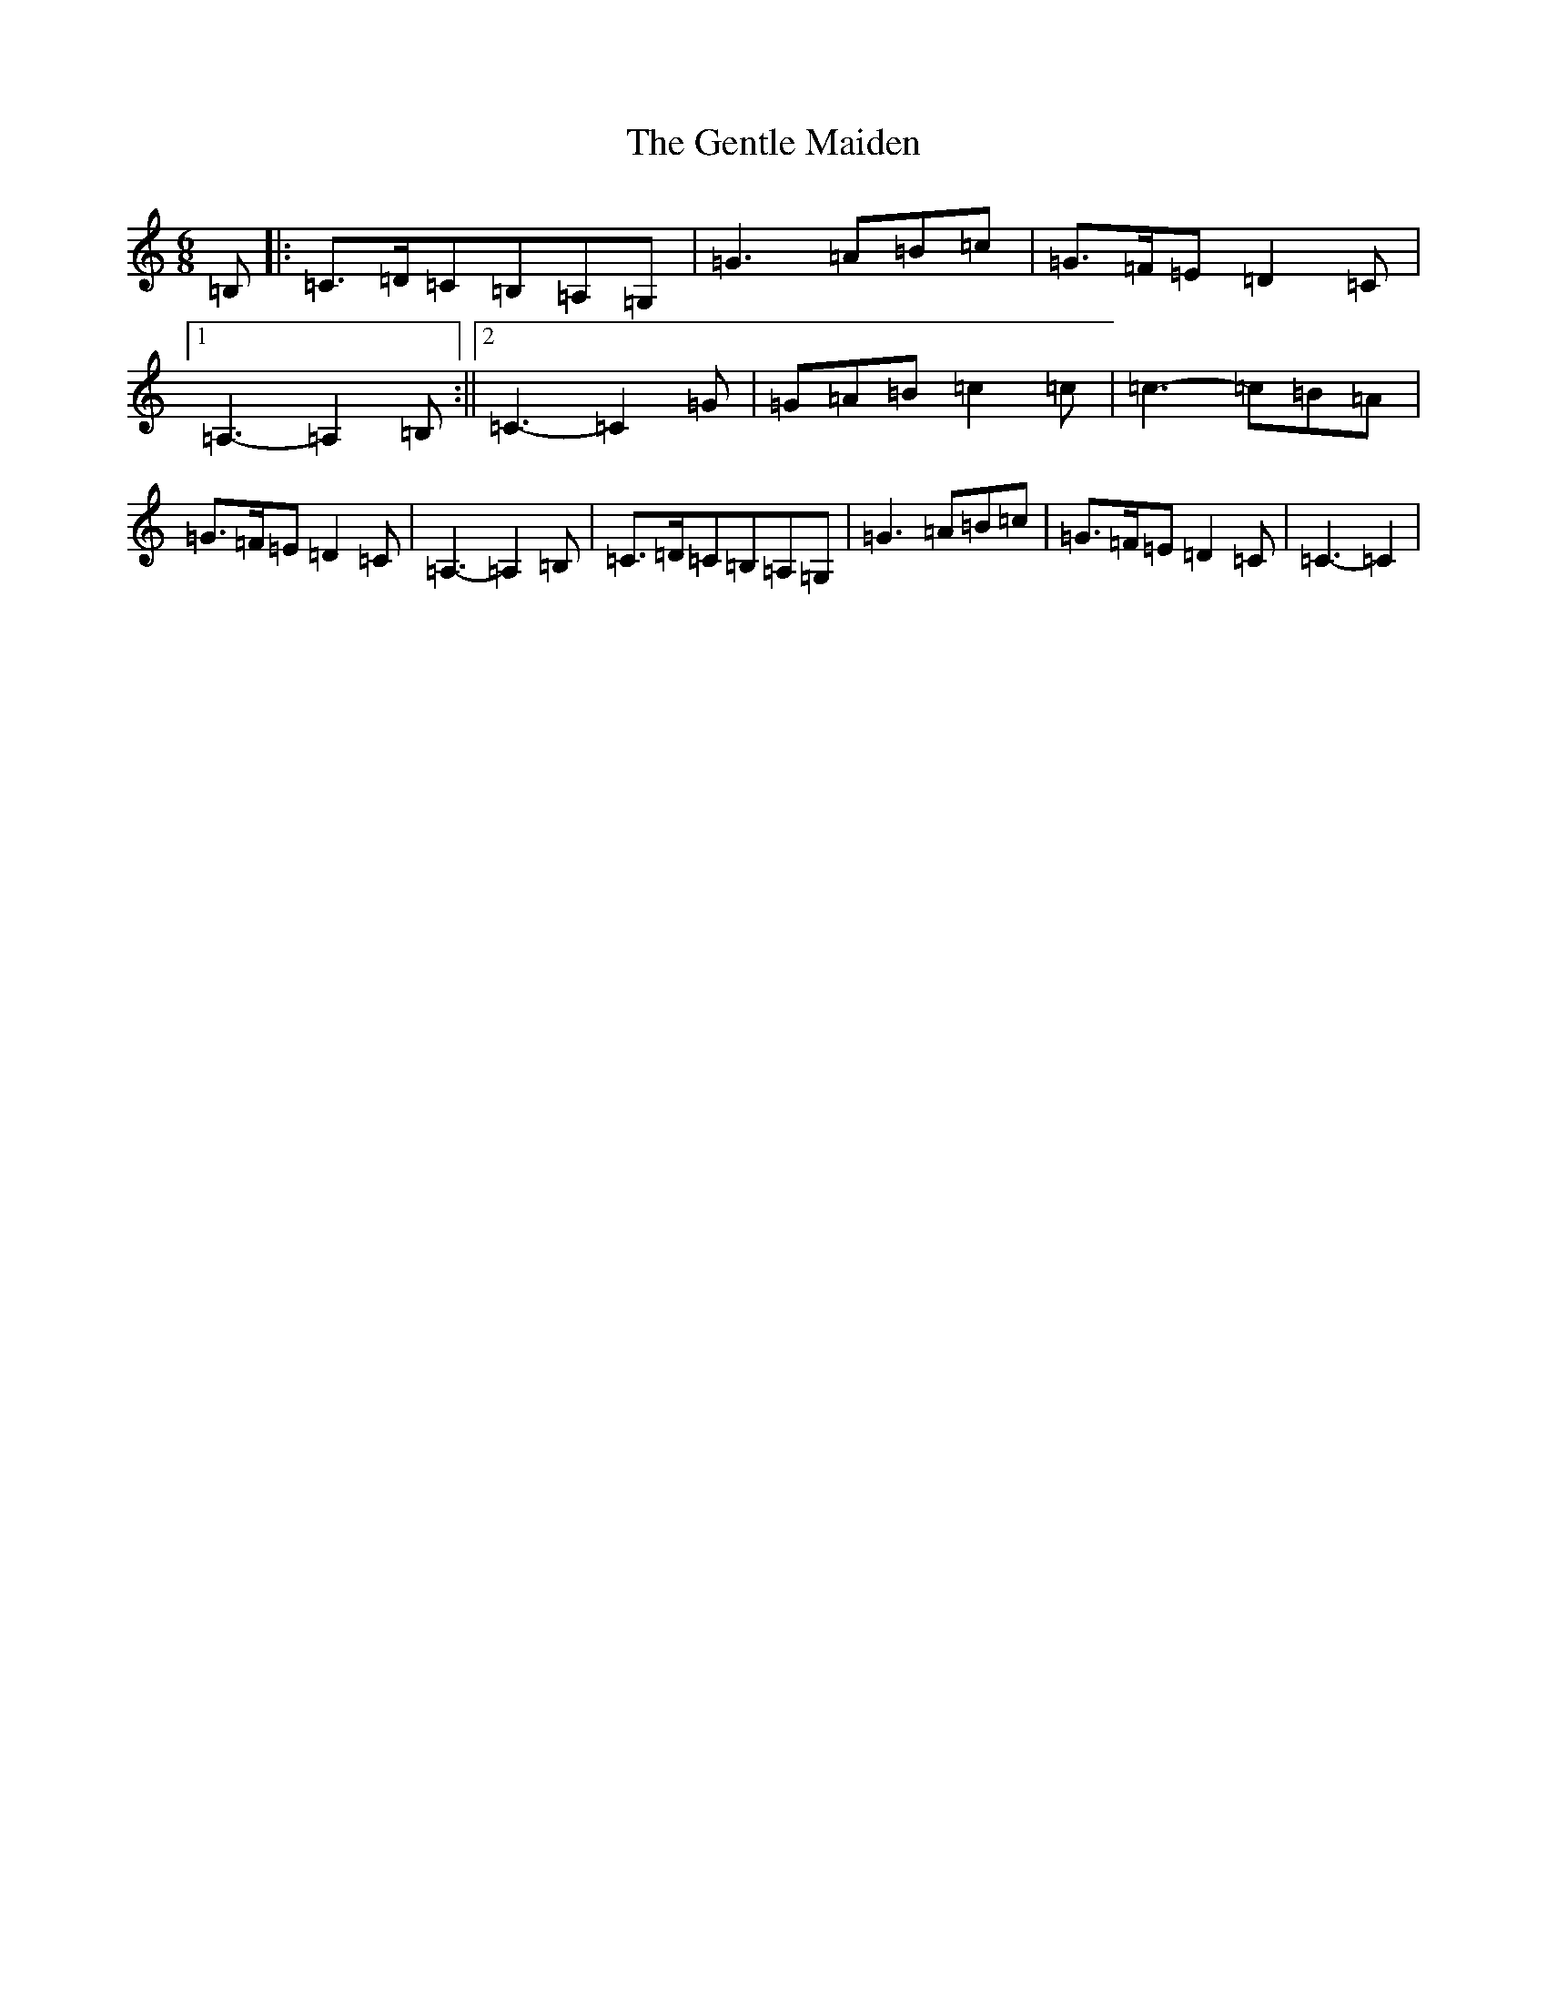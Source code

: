 X: 7833
T: Gentle Maiden, The
S: https://thesession.org/tunes/6813#setting6813
Z: G Major
R: waltz
M:6/8
L:1/8
K: C Major
=B,|:=C>=D=C=B,=A,=G,|=G3=A=B=c|=G>=F=E=D2=C|1=A,3-=A,2=B,:||2=C3-=C2=G|=G=A=B=c2=c|=c3-=c=B=A|=G>=F=E=D2=C|=A,3-=A,2=B,|=C>=D=C=B,=A,=G,|=G3=A=B=c|=G>=F=E=D2=C|=C3-=C2|